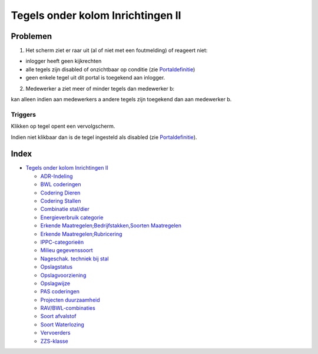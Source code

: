 Tegels onder kolom Inrichtingen II
==================================

Problemen
---------

1) Het scherm ziet er raar uit (al of niet met een foutmelding) of
   reageert niet:

-  inlogger heeft geen kijkrechten
-  alle tegels zijn disabled of onzichtbaar op conditie (zie
   `Portaldefinitie </docs/instellen_inrichten/portaldefinitie.md>`__)
-  geen enkele tegel uit dit portal is toegekend aan inlogger.

2) Medewerker a ziet meer of minder tegels dan medewerker b:

kan alleen indien aan medewerkers a andere tegels zijn toegekend dan aan
medewerker b.

Triggers
~~~~~~~~

Klikken op tegel opent een vervolgscherm.

Indien niet klikbaar dan is de tegel ingesteld als disabled (zie
`Portaldefinitie </docs/instellen_inrichten/portaldefinitie.md>`__).

Index
-----

-  `Tegels onder kolom Inrichtingen
   II </docs/probleemoplossing/portalen_en_moduleschermen/beheerportaal/tegels_onder_kolom_inrichtingen_ii.md>`__

   -  `ADR-Indeling </docs/probleemoplossing/portalen_en_moduleschermen/beheerportaal/tegels_onder_kolom_inrichtingen_ii/adr_indeling.md>`__
   -  `BWL
      coderingen </docs/probleemoplossing/portalen_en_moduleschermen/beheerportaal/tegels_onder_kolom_inrichtingen_ii/bwl-coderingen.md>`__
   -  `Codering
      Dieren </docs/probleemoplossing/portalen_en_moduleschermen/beheerportaal/tegels_onder_kolom_inrichtingen_ii/codering_dieren.md>`__
   -  `Codering
      Stallen </docs/probleemoplossing/portalen_en_moduleschermen/beheerportaal/tegels_onder_kolom_inrichtingen_ii/codering_stallen>`__
   -  `Combinatie
      stal/dier </docs/probleemoplossing/portalen_en_moduleschermen/beheerportaal/tegels_onder_kolom_inrichtingen_ii/combinatie_stal_dier.md>`__
   -  `Energieverbruik
      categorie </docs/probleemoplossing/portalen_en_moduleschermen/beheerportaal/tegels_onder_kolom_inrichtingen_ii/energieverbruikcat.md>`__
   -  `Erkende Maatregelen;Bedrijfstakken,Soorten
      Maatregelen </docs/probleemoplossing/portalen_en_moduleschermen/beheerportaal/tegels_onder_kolom_inrichtingen_ii/erkende_maatregelen_bedrijfstakken_soorten_maatregelen.md>`__
   -  `Erkende
      Maatregelen;Rubricering </docs/probleemoplossing/portalen_en_moduleschermen/beheerportaal/tegels_onder_kolom_inrichtingen_ii/erkende_maatregelen_rubricering.md>`__
   -  `IPPC-categorieën </docs/probleemoplossing/portalen_en_moduleschermen/beheerportaal/tegels_onder_kolom_inrichtingen_ii/ippc-categorien.md>`__
   -  `Milieu
      gegevenssoort </docs/probleemoplossing/portalen_en_moduleschermen/beheerportaal/tegels_onder_kolom_inrichtingen_ii/milieu_gegevenssoort.md>`__
   -  `Nageschak. techniek bij
      stal </docs/probleemoplossing/portalen_en_moduleschermen/beheerportaal/tegels_onder_kolom_inrichtingen_ii/nageschak._techniek_bij_stal.md>`__
   -  `Opslagstatus </docs/probleemoplossing/portalen_en_moduleschermen/beheerportaal/tegels_onder_kolom_inrichtingen_ii/opslagstatus.md>`__
   -  `Opslagvoorziening </docs/probleemoplossing/portalen_en_moduleschermen/beheerportaal/tegels_onder_kolom_inrichtingen_ii/opslagvoorziening.md>`__
   -  `Opslagwijze </docs/probleemoplossing/portalen_en_moduleschermen/beheerportaal/tegels_onder_kolom_inrichtingen_ii/opslagwijze.md>`__
   -  `PAS
      coderingen </docs/probleemoplossing/portalen_en_moduleschermen/beheerportaal/tegels_onder_kolom_inrichtingen_ii/pascategorie.md>`__
   -  `Projecten
      duurzaamheid </docs/probleemoplossing/portalen_en_moduleschermen/beheerportaal/tegels_onder_kolom_inrichtingen_ii/projecten_duurzaamheid.md>`__
   -  `RAV/BWL-combinaties </docs/probleemoplossing/portalen_en_moduleschermen/beheerportaal/tegels_onder_kolom_inrichtingen_ii/rav_bwl-combinaties.md>`__
   -  `Soort
      afvalstof </docs/probleemoplossing/portalen_en_moduleschermen/beheerportaal/tegels_onder_kolom_inrichtingen_ii/soort_afvalstof.md>`__
   -  `Soort
      Waterlozing </docs/probleemoplossing/portalen_en_moduleschermen/beheerportaal/tegels_onder_kolom_inrichtingen_ii/soort_waterlozing.md>`__
   -  `Vervoerders </docs/probleemoplossing/portalen_en_moduleschermen/beheerportaal/tegels_onder_kolom_inrichtingen_ii/vervoerders.md>`__
   -  `ZZS-klasse </docs/probleemoplossing/portalen_en_moduleschermen/beheerportaal/tegels_onder_kolom_inrichtingen_ii/zzs_klasse.md>`__
